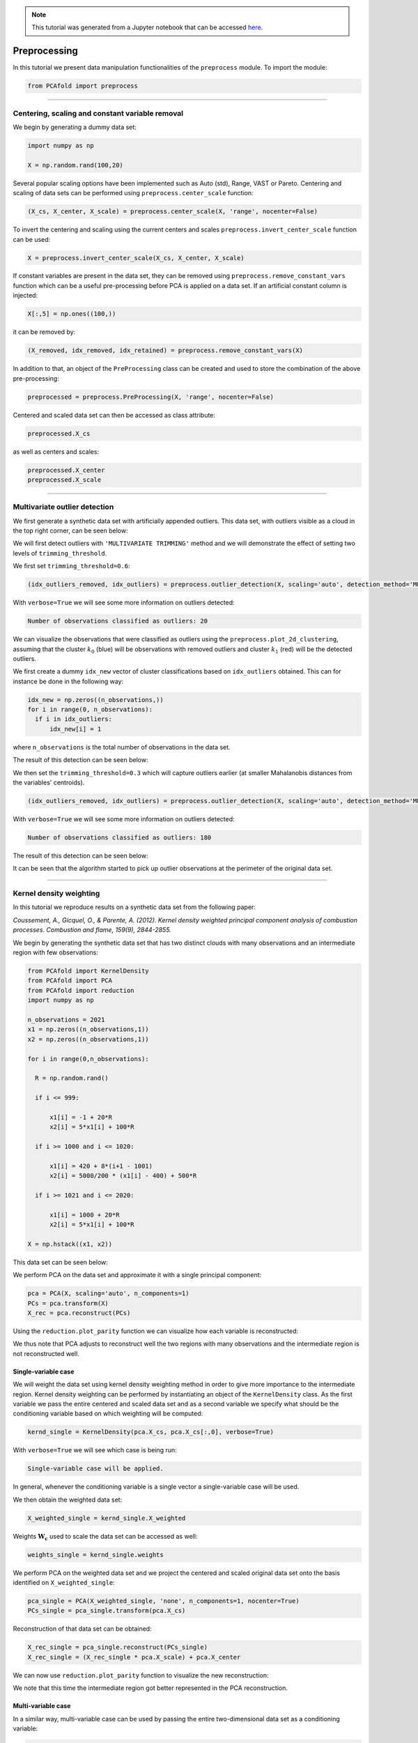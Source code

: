 .. note:: This tutorial was generated from a Jupyter notebook that can be
          accessed `here <https://gitlab.multiscale.utah.edu/common/PCAfold/-/blob/master/docs/tutorials/demo-data-manipulation.ipynb>`_.

#################
Preprocessing
#################

In this tutorial we present data manipulation functionalities of the ``preprocess`` module. To import the module:

.. code:: python

  from PCAfold import preprocess

--------------------------------------------------------------------------------

************************************************
Centering, scaling and constant variable removal
************************************************

We begin by generating a dummy data set:

.. code:: python

  import numpy as np

  X = np.random.rand(100,20)

Several popular scaling options have been implemented such as Auto (std), Range,
VAST or Pareto. Centering and scaling of data sets can be performed using
``preprocess.center_scale`` function:

.. code:: python

  (X_cs, X_center, X_scale) = preprocess.center_scale(X, 'range', nocenter=False)

To invert the centering and scaling using the current centers and scales
``preprocess.invert_center_scale`` function can be used:

.. code:: python

  X = preprocess.invert_center_scale(X_cs, X_center, X_scale)

If constant variables are present in the data set, they can be removed using
``preprocess.remove_constant_vars`` function which can be a useful pre-processing
before PCA is applied on a data set. If an artificial constant column is injected:

.. code:: python

  X[:,5] = np.ones((100,))

it can be removed by:

.. code:: python

  (X_removed, idx_removed, idx_retained) = preprocess.remove_constant_vars(X)

In addition to that, an object of the ``PreProcessing`` class can be created and
used to store the combination of the above pre-processing:

.. code:: python

  preprocessed = preprocess.PreProcessing(X, 'range', nocenter=False)

Centered and scaled data set can then be accessed as class attribute:

.. code:: python

  preprocessed.X_cs

as well as centers and scales:

.. code:: python

  preprocessed.X_center
  preprocessed.X_scale

--------------------------------------------------------------------------------

******************************
Multivariate outlier detection
******************************

We first generate a synthetic data set with artificially appended outliers.
This data set, with outliers visible as a cloud in the top right corner, can be seen below:

.. image:: ../images/data-manipulation-initial-data.svg
  :width: 350
  :align: center

We will first detect outliers with ``'MULTIVARIATE TRIMMING'`` method and we
will demonstrate the effect of setting two levels of ``trimming_threshold``.

We first set ``trimming_threshold=0.6``:

.. code:: python

  (idx_outliers_removed, idx_outliers) = preprocess.outlier_detection(X, scaling='auto', detection_method='MULTIVARIATE TRIMMING', trimming_threshold=0.6, n_iterations=0, verbose=True)

With ``verbose=True`` we will see some more information on outliers detected:

.. code-block:: text

  Number of observations classified as outliers: 20

We can visualize the observations that were classified as outliers using the
``preprocess.plot_2d_clustering``, assuming that the cluster :math:`k_0` (blue) will be
observations with removed outliers and cluster :math:`k_1` (red) will be the detected outliers.

We first create a dummy ``idx_new`` vector of cluster classifications based on
``idx_outliers`` obtained. This can for instance be done in the following way:

.. code:: python

  idx_new = np.zeros((n_observations,))
  for i in range(0, n_observations):
    if i in idx_outliers:
        idx_new[i] = 1

where ``n_observations`` is the total number of observations in the data set.

The result of this detection can be seen below:

.. image:: ../images/data-manipulation-outliers-multivariate-trimming-60.svg
  :width: 450
  :align: center

We then set the ``trimming_threshold=0.3`` which will capture outliers earlier (at smaller
Mahalanobis distances from the variables' centroids).

.. code:: python

  (idx_outliers_removed, idx_outliers) = preprocess.outlier_detection(X, scaling='auto', detection_method='MULTIVARIATE TRIMMING', trimming_threshold=0.3, n_iterations=0, verbose=True)

With ``verbose=True`` we will see some more information on outliers detected:

.. code-block:: text

  Number of observations classified as outliers: 180

The result of this detection can be seen below:

.. image:: ../images/data-manipulation-outliers-multivariate-trimming-30.svg
  :width: 450
  :align: center

It can be seen that the algorithm started to pick up outlier observations at the perimeter of
the original data set.

--------------------------------------------------------------------------------

************************
Kernel density weighting
************************

In this tutorial we reproduce results on a synthetic data set from the following paper:

*Coussement, A., Gicquel, O., & Parente, A. (2012). Kernel density weighted principal component analysis of combustion processes. Combustion and flame, 159(9), 2844-2855.*

We begin by generating the synthetic data set that has two distinct clouds with many
observations and an intermediate region with few observations:

.. code:: python

  from PCAfold import KernelDensity
  from PCAfold import PCA
  from PCAfold import reduction
  import numpy as np

  n_observations = 2021
  x1 = np.zeros((n_observations,1))
  x2 = np.zeros((n_observations,1))

  for i in range(0,n_observations):

    R = np.random.rand()

    if i <= 999:

        x1[i] = -1 + 20*R
        x2[i] = 5*x1[i] + 100*R

    if i >= 1000 and i <= 1020:

        x1[i] = 420 + 8*(i+1 - 1001)
        x2[i] = 5000/200 * (x1[i] - 400) + 500*R

    if i >= 1021 and i <= 2020:

        x1[i] = 1000 + 20*R
        x2[i] = 5*x1[i] + 100*R

  X = np.hstack((x1, x2))

This data set can be seen below:

.. image:: ../images/kernel-density-original-data.svg
  :width: 350
  :align: center

We perform PCA on the data set and approximate it with a single principal component:

.. code:: python

  pca = PCA(X, scaling='auto', n_components=1)
  PCs = pca.transform(X)
  X_rec = pca.reconstruct(PCs)

Using the ``reduction.plot_parity`` function we can visualize how each variable is reconstructed:

.. image:: ../images/kernel-density-original-x1.svg
  :width: 350
  :align: center

.. image:: ../images/kernel-density-original-x2.svg
  :width: 350
  :align: center

We thus note that PCA adjusts to reconstruct well the two regions with many observations
and the intermediate region is not reconstructed well.

Single-variable case
====================

We will weight the data set using kernel density weighting method in order to
give more importance to the intermediate region. Kernel density weighting
can be performed by instantiating an object of the ``KernelDensity`` class.
As the first variable we pass the entire centered and scaled data set and as a
second variable we specify what should be the conditioning variable based on
which weighting will be computed:

.. code:: python

  kernd_single = KernelDensity(pca.X_cs, pca.X_cs[:,0], verbose=True)

With ``verbose=True`` we will see which case is being run:

.. code-block:: text

  Single-variable case will be applied.

In general, whenever the conditioning variable is a single vector a single-variable
case will be used.

We then obtain the weighted data set:

.. code::

  X_weighted_single = kernd_single.X_weighted

Weights :math:`\mathbf{W_c}` used to scale the data set can be accessed as well:

.. code::

  weights_single = kernd_single.weights

We perform PCA on the weighted data set and we project the centered and scaled
original data set onto the basis identified on ``X_weighted_single``:

.. code::

  pca_single = PCA(X_weighted_single, 'none', n_components=1, nocenter=True)
  PCs_single = pca_single.transform(pca.X_cs)

Reconstruction of that data set can be obtained:

.. code::

  X_rec_single = pca_single.reconstruct(PCs_single)
  X_rec_single = (X_rec_single * pca.X_scale) + pca.X_center

We can now use ``reduction.plot_parity`` function to visualize the new reconstruction:

.. image:: ../images/kernel-density-single-x1.svg
  :width: 350
  :align: center

.. image:: ../images/kernel-density-single-x2.svg
  :width: 350
  :align: center

We note that this time the intermediate region got better represented in the
PCA reconstruction.

Multi-variable case
====================

In a similar way, multi-variable case can be used by passing the entire two-dimensional
data set as a conditioning variable:

.. code:: python

  kernd_multi = KernelDensity(pca.X_cs, pca.X_cs, verbose=True)

We then perform analogous steps to obtain the new reconstruction:

.. code:: python

  X_weighted_multi = kernd_multi.X_weighted
  weights_multi = kernd_multi.weights

  pca_multi = PCA(X_weighted_multi, 'none', n_components=1)
  PCs_multi = pca_multi.transform(pca.X_cs)
  X_rec_multi = pca_multi.reconstruct(PCs_multi)
  X_rec_multi = (X_rec_multi * pca.X_scale) + pca.X_center

The result of this reconstruction can be seen below:

.. image:: ../images/kernel-density-multi-x1.svg
  :width: 350
  :align: center

.. image:: ../images/kernel-density-multi-x2.svg
  :width: 350
  :align: center
